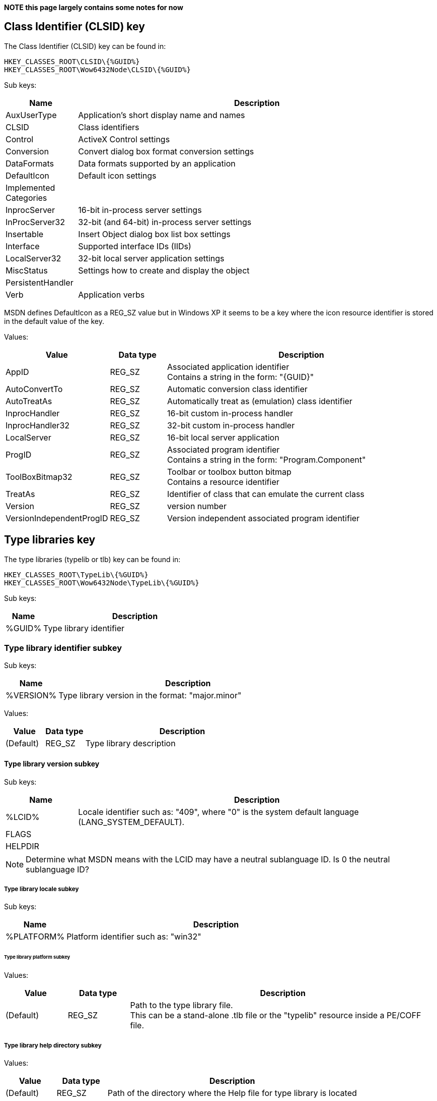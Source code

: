*NOTE this page largely contains some notes for now*

:toc:
:toclevels: 4

== Class Identifier (CLSID) key
The Class Identifier (CLSID) key can be found in:

....
HKEY_CLASSES_ROOT\CLSID\{%GUID%}
HKEY_CLASSES_ROOT\Wow6432Node\CLSID\{%GUID%}
....

Sub keys:

[cols="1,5",options="header"]
|===
| Name | Description
| AuxUserType | Application's short display name and names
| CLSID | Class identifiers
| Control | ActiveX Control settings
| Conversion | Convert dialog box format conversion settings
| DataFormats | Data formats supported by an application
| DefaultIcon | Default icon settings
| Implemented Categories |
| InprocServer | 16-bit in-process server settings
| InProcServer32 | 32-bit (and 64-bit) in-process server settings
| Insertable | Insert Object dialog box list box settings
| Interface | Supported interface IDs (IIDs)
| LocalServer32 | 32-bit local server application settings
| MiscStatus | Settings how to create and display the object
| PersistentHandler |
| Verb | Application verbs
|===

MSDN defines DefaultIcon as a REG_SZ value but in Windows XP it seems to be a 
key where the icon resource identifier is stored in the default value of the 
key.

Values:

[cols="1,1,5",options="header"]
|===
| Value | Data type | Description
| AppID | REG_SZ | Associated application identifier +
Contains a string in the form: "{GUID}"
| AutoConvertTo | REG_SZ | Automatic conversion class identifier
| AutoTreatAs | REG_SZ | Automatically treat as (emulation) class identifier
| InprocHandler | REG_SZ | 16-bit custom in-process handler
| InprocHandler32 | REG_SZ | 32-bit custom in-process handler
| LocalServer | REG_SZ| 16-bit local server application
| ProgID | REG_SZ | Associated program identifier +
Contains a string in the form: "Program.Component"
| ToolBoxBitmap32 | REG_SZ | Toolbar or toolbox button bitmap +
Contains a resource identifier
| TreatAs | REG_SZ | Identifier of class that can emulate the current class
| Version | REG_SZ | version number
| VersionIndependentProgID | REG_SZ | Version independent associated program identifier
|===

== Type libraries key
The type libraries (typelib or tlb) key can be found in:

....
HKEY_CLASSES_ROOT\TypeLib\{%GUID%}
HKEY_CLASSES_ROOT\Wow6432Node\TypeLib\{%GUID%}
....

Sub keys:

[cols="1,5",options="header"]
|===
| Name | Description
| %GUID% | Type library identifier
|===

=== Type library identifier subkey

Sub keys:

[cols="1,5",options="header"]
|===
| Name | Description
| %VERSION% | Type library version in the format: "major.minor"
|===

Values:

[cols="1,1,5",options="header"]
|===
| Value | Data type | Description
| (Default) | REG_SZ | Type library description
|===

==== Type library version subkey

Sub keys:

[cols="1,5",options="header"]
|===
| Name | Description
| %LCID% | Locale identifier such as: "409", where "0" is the system default language (LANG_SYSTEM_DEFAULT).
| FLAGS | 
| HELPDIR | 
|===

[NOTE]
Determine what MSDN means with the LCID may have a neutral sublanguage ID. Is 0 the neutral sublanguage ID?

===== Type library locale subkey

Sub keys:

[cols="1,5",options="header"]
|===
| Name | Description
| %PLATFORM% | Platform identifier such as: "win32"
|===

====== Type library platform subkey

Values:

[cols="1,1,5",options="header"]
|===
| Value | Data type | Description
| (Default) | REG_SZ | Path to the type library file. +
This can be a stand-alone .tlb file or the "typelib" resource inside a PE/COFF file.
|===

===== Type library help directory subkey

Values:

[cols="1,1,5",options="header"]
|===
| Value | Data type | Description
| (Default) | REG_SZ | Path of the directory where the Help file for type library is located
|===

== External Links
* http://msdn.microsoft.com/en-us/library/windows/desktop/ms691424(v=vs.85).aspx[MSDN: CLSID Key]
* http://msdn.microsoft.com/en-us/library/windows/desktop/ms678473(v=vs.85).aspx[MSDN: ProxyStubClsid]
* https://msdn.microsoft.com/en-us/library/windows/desktop/ms221610(v=vs.85).aspx[MSDN: Registering a Type Library]

